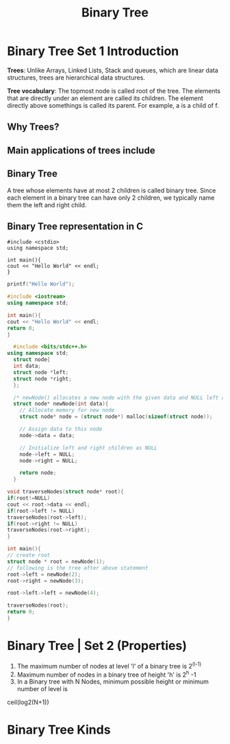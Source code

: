 #+TITLE: Binary Tree
* Binary Tree Set 1 Introduction
*Trees*: Unlike Arrays, Linked Lists, Stack and queues, which are linear data structures,
trees are hierarchical data structures.

*Tree vocabulary*: The topmost node is called root of the tree. The elements that are directly under an element are called its children. The element directly  above somethings is called its parent. For example, a is a child of f.

** Why Trees?
** Main applications of trees include
** Binary Tree
A tree whose elements have at most 2 children is called binary tree. Since each element in a binary tree can have only 2 children, we typically name them the left and right child.
** Binary Tree representation in C

#+BEGIN_SRC c++
#include <cstdio>
using namespace std;

int main(){
cout << "Hello World" << endl;
}
#+END_SRC

#+BEGIN_SRC C
printf("Hello World");
#+END_SRC

#+RESULTS:
: Hello World

#+BEGIN_SRC cpp
#include <iostream>
using namespace std;

int main(){
cout << "Hello World" << endl;
return 0;
}
#+END_SRC

#+RESULTS:
: Hello World

#+BEGIN_SRC cpp
  #include <bits/stdc++.h>
using namespace std;
  struct node{
  int data;
  struct node *left;
  struct node *right;
  };

  /* newNode() allocates a new node with the given data and NULL left and right pointers */
  struct node* newNode(int data){
    // Allocate memory for new node
    struct node* node = (struct node*) malloc(sizeof(struct node));

    // Assign data to this node
    node->data = data;

    // Initialize left and right children as NULL
    node->left = NULL;
    node->right = NULL;

    return node;
  }

void traverseNodes(struct node* root){
if(root!=NULL)
cout << root->data << endl;
if(root->left != NULL)
traverseNodes(root->left);
if(root->right != NULL)
traverseNodes(root->right);
}

int main(){
// create root
struct node * root = newNode(1);
// following is the tree after above statement
root->left = newNode(2);
root->right = newNode(3);

root->left->left = newNode(4);

traverseNodes(root);
return 0;
}

#+END_SRC

#+RESULTS:
| 1 |
| 2 |
| 4 |
| 3 |


* Binary Tree | Set 2 (Properties)
1. The maximum number of nodes at level 'l' of a binary tree is 2^(l-1)
2. Maximum number of nodes in a binary tree of height 'h' is 2^h -1
3. In a Binary tree with N Nodes, minimum possible height or minimum number of level is
ceil(log2(N+1))

* Binary Tree Kinds
